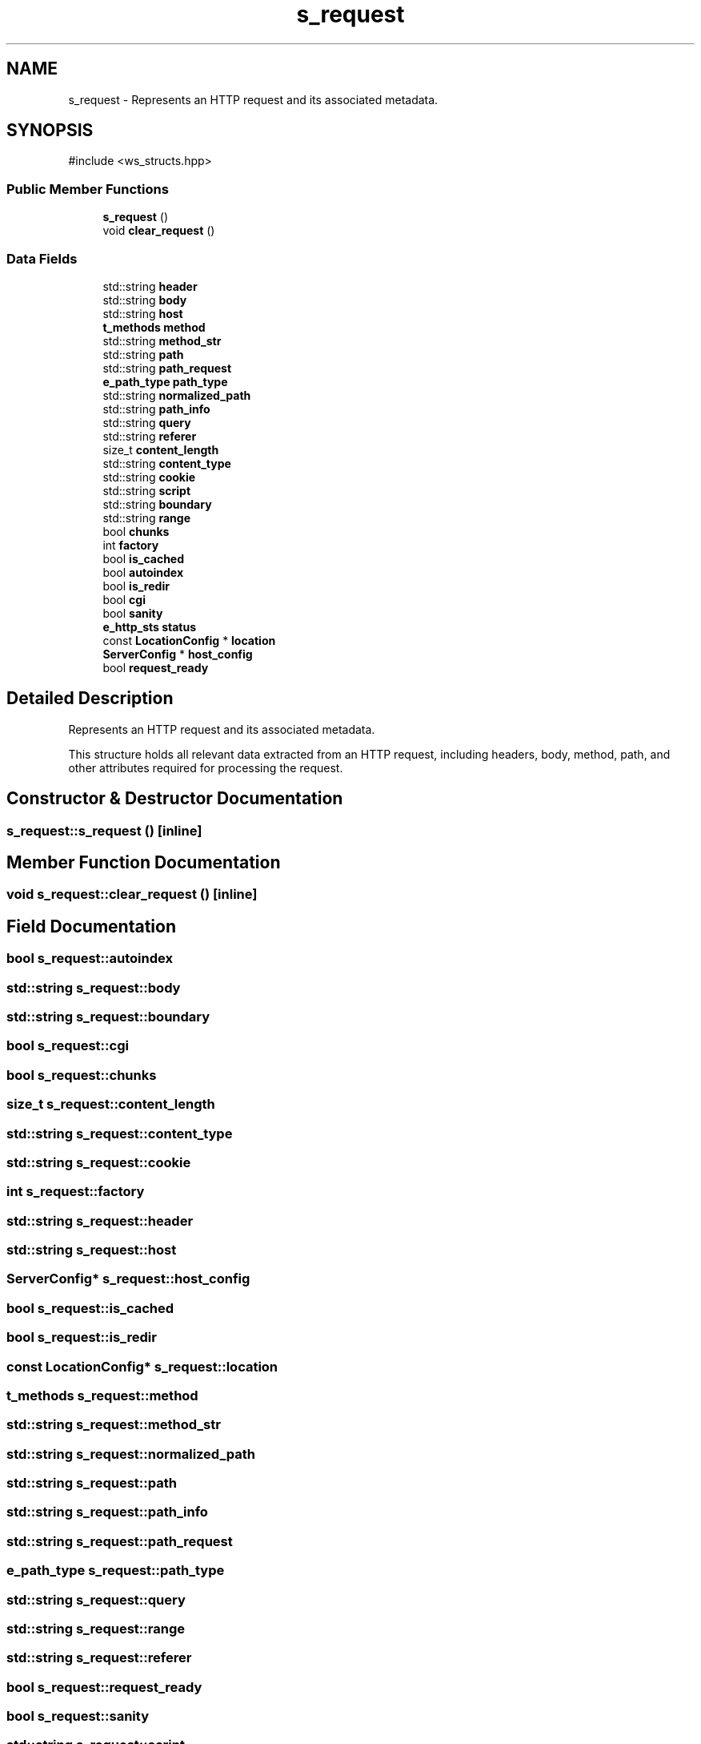 .TH "s_request" 3 "WebServer" \" -*- nroff -*-
.ad l
.nh
.SH NAME
s_request \- Represents an HTTP request and its associated metadata\&.  

.SH SYNOPSIS
.br
.PP
.PP
\fR#include <ws_structs\&.hpp>\fP
.SS "Public Member Functions"

.in +1c
.ti -1c
.RI "\fBs_request\fP ()"
.br
.ti -1c
.RI "void \fBclear_request\fP ()"
.br
.in -1c
.SS "Data Fields"

.in +1c
.ti -1c
.RI "std::string \fBheader\fP"
.br
.ti -1c
.RI "std::string \fBbody\fP"
.br
.ti -1c
.RI "std::string \fBhost\fP"
.br
.ti -1c
.RI "\fBt_methods\fP \fBmethod\fP"
.br
.ti -1c
.RI "std::string \fBmethod_str\fP"
.br
.ti -1c
.RI "std::string \fBpath\fP"
.br
.ti -1c
.RI "std::string \fBpath_request\fP"
.br
.ti -1c
.RI "\fBe_path_type\fP \fBpath_type\fP"
.br
.ti -1c
.RI "std::string \fBnormalized_path\fP"
.br
.ti -1c
.RI "std::string \fBpath_info\fP"
.br
.ti -1c
.RI "std::string \fBquery\fP"
.br
.ti -1c
.RI "std::string \fBreferer\fP"
.br
.ti -1c
.RI "size_t \fBcontent_length\fP"
.br
.ti -1c
.RI "std::string \fBcontent_type\fP"
.br
.ti -1c
.RI "std::string \fBcookie\fP"
.br
.ti -1c
.RI "std::string \fBscript\fP"
.br
.ti -1c
.RI "std::string \fBboundary\fP"
.br
.ti -1c
.RI "std::string \fBrange\fP"
.br
.ti -1c
.RI "bool \fBchunks\fP"
.br
.ti -1c
.RI "int \fBfactory\fP"
.br
.ti -1c
.RI "bool \fBis_cached\fP"
.br
.ti -1c
.RI "bool \fBautoindex\fP"
.br
.ti -1c
.RI "bool \fBis_redir\fP"
.br
.ti -1c
.RI "bool \fBcgi\fP"
.br
.ti -1c
.RI "bool \fBsanity\fP"
.br
.ti -1c
.RI "\fBe_http_sts\fP \fBstatus\fP"
.br
.ti -1c
.RI "const \fBLocationConfig\fP * \fBlocation\fP"
.br
.ti -1c
.RI "\fBServerConfig\fP * \fBhost_config\fP"
.br
.ti -1c
.RI "bool \fBrequest_ready\fP"
.br
.in -1c
.SH "Detailed Description"
.PP 
Represents an HTTP request and its associated metadata\&. 

This structure holds all relevant data extracted from an HTTP request, including headers, body, method, path, and other attributes required for processing the request\&. 
.SH "Constructor & Destructor Documentation"
.PP 
.SS "s_request::s_request ()\fR [inline]\fP"

.SH "Member Function Documentation"
.PP 
.SS "void s_request::clear_request ()\fR [inline]\fP"

.SH "Field Documentation"
.PP 
.SS "bool s_request::autoindex"

.SS "std::string s_request::body"

.SS "std::string s_request::boundary"

.SS "bool s_request::cgi"

.SS "bool s_request::chunks"

.SS "size_t s_request::content_length"

.SS "std::string s_request::content_type"

.SS "std::string s_request::cookie"

.SS "int s_request::factory"

.SS "std::string s_request::header"

.SS "std::string s_request::host"

.SS "\fBServerConfig\fP* s_request::host_config"

.SS "bool s_request::is_cached"

.SS "bool s_request::is_redir"

.SS "const \fBLocationConfig\fP* s_request::location"

.SS "\fBt_methods\fP s_request::method"

.SS "std::string s_request::method_str"

.SS "std::string s_request::normalized_path"

.SS "std::string s_request::path"

.SS "std::string s_request::path_info"

.SS "std::string s_request::path_request"

.SS "\fBe_path_type\fP s_request::path_type"

.SS "std::string s_request::query"

.SS "std::string s_request::range"

.SS "std::string s_request::referer"

.SS "bool s_request::request_ready"

.SS "bool s_request::sanity"

.SS "std::string s_request::script"

.SS "\fBe_http_sts\fP s_request::status"


.SH "Author"
.PP 
Generated automatically by Doxygen for WebServer from the source code\&.
